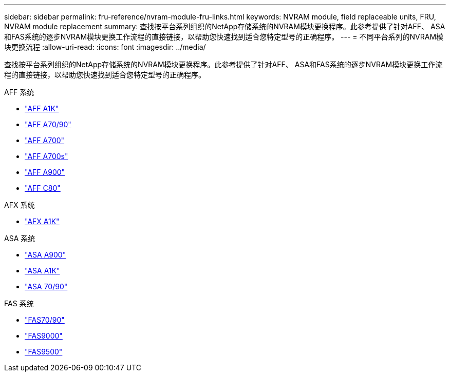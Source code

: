 ---
sidebar: sidebar 
permalink: fru-reference/nvram-module-fru-links.html 
keywords: NVRAM module, field replaceable units, FRU, NVRAM module replacement 
summary: 查找按平台系列组织的NetApp存储系统的NVRAM模块更换程序。此参考提供了针对AFF、 ASA和FAS系统的逐步NVRAM模块更换工作流程的直接链接，以帮助您快速找到适合您特定型号的正确程序。 
---
= 不同平台系列的NVRAM模块更换流程
:allow-uri-read: 
:icons: font
:imagesdir: ../media/


[role="lead"]
查找按平台系列组织的NetApp存储系统的NVRAM模块更换程序。此参考提供了针对AFF、 ASA和FAS系统的逐步NVRAM模块更换工作流程的直接链接，以帮助您快速找到适合您特定型号的正确程序。

[role="tabbed-block"]
====
.AFF 系统
--
* link:../a1k/nvram-replace.html["AFF A1K"]
* link:../a70-90/nvram-replace.html["AFF A70/90"]
* link:../a700/nvram-module-or-nvram-dimm-replacement.html["AFF A700"]
* link:../a700s/nvram-or-nvram-dimm-replacement.html["AFF A700s"]
* link:../a900/nvram_module_or_nvram_dimm_replacement.html["AFF A900"]
* link:../c80/nvram-replace.html["AFF C80"]


--
.AFX 系统
--
* link:../afx-1k/nvram-replace.html["AFX A1K"]


--
.ASA 系统
--
* link:../asa900/nvram_module_or_nvram_dimm_replacement.html["ASA A900"]
* link:../asa-r2-a1k/nvram-replace.html["ASA A1K"]
* link:../asa-r2-70-90/nvram-replace.html["ASA 70/90"]


--
.FAS 系统
--
* link:../fas-70-90/nvram-replace.html["FAS70/90"]
* link:../fas9000/nvram-module-or-nvram-dimm-replacement.html["FAS9000"]
* link:../fas9500/nvram_module_or_nvram_dimm_replacement.html["FAS9500"]


--
====
